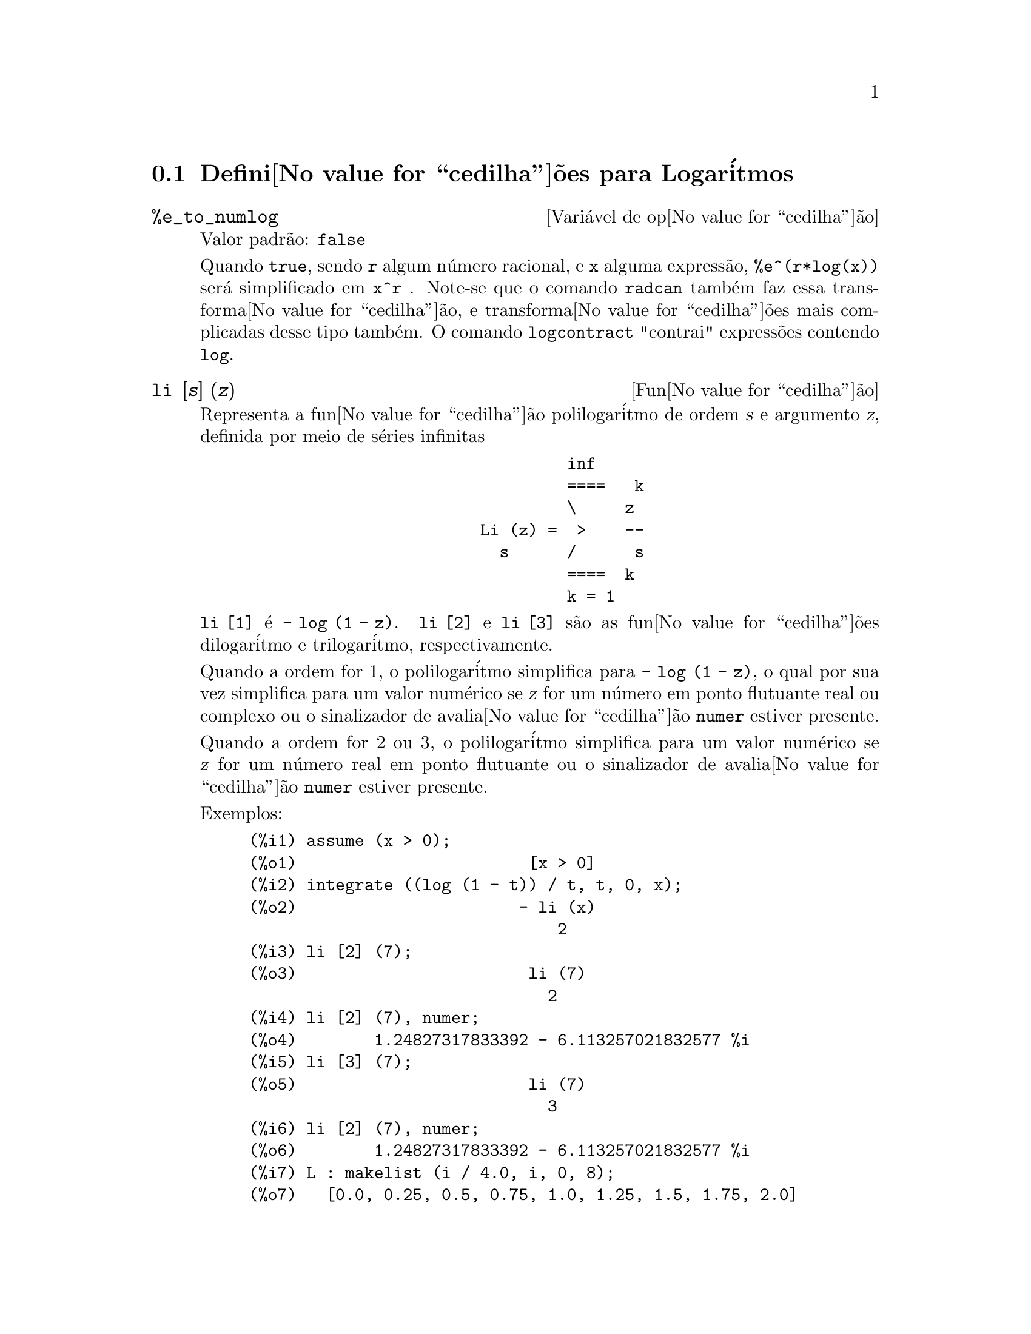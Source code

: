 @c Language: Brazilian Portuguese, Encoding: iso-8859-1
@c /Logarithms.texi/1.16/Sat Jul  8 08:14:48 2006/-ko/
@menu
* Defini@value{cedilha}@~{o}es para Logar@'{i}tmos::
@end menu

@node Defini@value{cedilha}@~{o}es para Logar@'{i}tmos,  , Logar@'{i}tmos, Logar@'{i}tmos
@section Defini@value{cedilha}@~{o}es para Logar@'{i}tmos

@defvr {Vari@'{a}vel de op@value{cedilha}@~{a}o} %e_to_numlog
Valor padr@~{a}o: @code{false}

Quando @code{true}, sendo @code{r} algum n@'{u}mero racional, e
@code{x} alguma express@~{a}o, @code{%e^(r*log(x))} ser@'{a} simplificado em @code{x^r} .
Note-se que o comando @code{radcan} tamb@'{e}m faz essa transforma@value{cedilha}@~{a}o,
e transforma@value{cedilha}@~{o}es mais complicadas desse tipo tamb@'{e}m.
O comando @code{logcontract} "contrai" express@~{o}es contendo @code{log}.

@end defvr

@deffn {Fun@value{cedilha}@~{a}o} li [@var{s}] (@var{z})
Representa a fun@value{cedilha}@~{a}o polilogar@'{i}tmo de ordem @var{s} e argumento @var{z},
definida por meio de s@'{e}ries infinitas

@example
                                 inf
                                 ====   k
                                 \     z
                        Li (z) =  >    --
                          s      /      s
                                 ====  k
                                 k = 1
@end example

@code{li [1]} @'{e} @code{- log (1 - z)}.
@code{li [2]} e @code{li [3]} s@~{a}o as fun@value{cedilha}@~{o}es dilogar@'{i}tmo e trilogar@'{i}tmo, respectivamente.

Quando a ordem for 1, o polilogar@'{i}tmo simplifica para @code{- log (1 - z)},
o qual por sua vez simplifica para um valor num@'{e}rico
se @var{z} for um n@'{u}mero em ponto flutuante real ou complexo ou o sinalizador de avalia@value{cedilha}@~{a}o @code{numer} estiver presente.

Quando a ordem for 2 ou 3,
o polilogar@'{i}tmo simplifica para um valor num@'{e}rico
se @var{z} for um n@'{u}mero real em ponto flutuante
ou o sinalizador de avalia@value{cedilha}@~{a}o @code{numer} estiver presente.

Exemplos:

@c ===beg===
@c assume (x > 0);
@c integrate ((log (1 - t)) / t, t, 0, x);
@c li [2] (7);
@c li [2] (7), numer;
@c li [3] (7);
@c li [2] (7), numer;
@c L : makelist (i / 4.0, i, 0, 8);
@c map (lambda ([x], li [2] (x)), L);
@c map (lambda ([x], li [3] (x)), L);
@c ===end===
@example
(%i1) assume (x > 0);
(%o1)                        [x > 0]
(%i2) integrate ((log (1 - t)) / t, t, 0, x);
(%o2)                       - li (x)
                                2
(%i3) li [2] (7);
(%o3)                        li (7)
                               2
(%i4) li [2] (7), numer;
(%o4)        1.24827317833392 - 6.113257021832577 %i
(%i5) li [3] (7);
(%o5)                        li (7)
                               3
(%i6) li [2] (7), numer;
(%o6)        1.24827317833392 - 6.113257021832577 %i
(%i7) L : makelist (i / 4.0, i, 0, 8);
(%o7)   [0.0, 0.25, 0.5, 0.75, 1.0, 1.25, 1.5, 1.75, 2.0]
(%i8) map (lambda ([x], li [2] (x)), L);
(%o8) [0, .2676526384986274, .5822405249432515, 
.9784693966661848, 1.64493407, 2.190177004178597
 - .7010261407036192 %i, 2.374395264042415
 - 1.273806203464065 %i, 2.448686757245154
 - 1.758084846201883 %i, 2.467401098097648
 - 2.177586087815347 %i]
(%i9) map (lambda ([x], li [3] (x)), L);
(%o9) [0, .2584613953442624, 0.537213192678042, 
.8444258046482203, 1.2020569, 1.642866878950322
 - .07821473130035025 %i, 2.060877505514697
 - .2582419849982037 %i, 2.433418896388322
 - .4919260182322965 %i, 2.762071904015935
 - .7546938285978846 %i]
@end example

@end deffn

@deffn {Fun@value{cedilha}@~{a}o} log (@var{x})
Representa o logar@'{i}tmo natural (base @math{e}) de @var{x}.

Maxima n@~{a}o possui uma fun@value{cedilha}@~{a}o interna para logar@'{i}tmo de base 10 ou de outras bases. @code{log10(x) := log(x) / log(10)} @'{e} uma defini@value{cedilha}@~{a}o @'{u}til.

Simplifica@value{cedilha}@~{a}o e avalia@value{cedilha}@~{a}o de logar@'{i}tmos s@~{a}o governadas por muitos sinalizadores globais:

@code{logexpand} - faz com que @code{log(a^b)} torne-se @code{b*log(a)}.
Se @code{logexpand} for escolhida para @code{all}, @code{log(a*b)} ir@'{a} tamb@'{e}m simplificar para @code{log(a)+log(b)}.
Se @code{logexpand} for escolhida para @code{super}, ent@~{a}o @code{log(a/b)} ir@'{a} tamb@'{e}m simplificar para @code{log(a)-log(b)} para n@'{u}meros
racionais @code{a/b}, @code{a#1}.  (@code{log(1/b)}, para @code{b} inteiro, sempre simplifica).  Se
@code{logexpand} for escolhida para @code{false}, todas essas simplifica@value{cedilha}@~{o}es ir@~{a}o ser desabilitadas.

@code{logsimp} - se @code{false} ent@~{a}o nenhuma simplifica@value{cedilha}@~{a}o de @code{%e} para um expoente
contendo @code{log}'s @'{e} conclu@'{i}da.

@code{lognumer} - se @code{true} ent@~{a}o argumentos negativos em ponto flutuante para
@code{log} ir@'{a} sempre ser convertido para seu valor absoluto antes que @code{log} seja
tomado.  Se @code{numer} for tamb@'{e}m @code{true}, ent@~{a}o argumentos negativos inteiros para @code{log}
ir@~{a}o tamb@'{e}m ser convertidos para seu valor absoluto.

@code{lognegint} - se @code{true} implementa a regra @code{log(-n)} ->
@code{log(n)+%i*%pi} para @code{n} um inteiro positivo.

@code{%e_to_numlog} - quando @code{true}, @code{r} sendo algum n@'{u}mero racional, e
@code{x} alguma express@~{a}o, @code{%e^(r*log(x))} ser@'{a} simplificado em
@code{x^r} .  Note-se que o comando @code{radcan} tamb@'{e}m
faz essa transforma@value{cedilha}@~{a}o, e transforma@value{cedilha}@~{o}es mais complicadas desse tipo tamb@'{e}m.
O comando @code{logcontract} "contrai" express@~{o}es contendo @code{log}.

@end deffn

@defvr {Vari@'{a}vel de op@value{cedilha}@~{a}o} logabs
Valor padr@~{a}o: @code{false}

Quando fazendo integra@value{cedilha}@~{a}o indefinida onde
logs s@~{a}o gerados, e.g. @code{integrate(1/x,x)}, a resposta @'{e} dada em
termos de @code{log(abs(...))} se @code{logabs} for @code{true}, mas em termos de @code{log(...)} se
@code{logabs} for @code{false}.  Para integra@value{cedilha}@~{a}o definida, a escolha @code{logabs:true} @'{e}
usada, porque aqui "avalia@value{cedilha}@~{a}o" de integral indefinida nos
extremos @'{e} muitas vezes necess@'{a}ria.

@end defvr

@c NEEDS EXAMPLES
@defvr {Vari@'{a}vel de op@value{cedilha}@~{a}o} logarc
@defvrx {Fun@value{cedilha}@~{a}o} logarc (@var{expr})

Se @code{true} ir@'{a} fazer com que as fun@value{cedilha}@~{o}es circularee inversas e
hiperb@'{o}licas sejam convertidas em formas logar@'{i}timicas.
@code{logarc(@var{exp})} ir@'{a} fazer com que essa convers@~{a}o para uma express@~{a}o
particular @var{exp} sem escolher o comutador ou tendo que
re-avaliar a express@~{a}o com @code{ev}.

Quando a vari@'{a}vel global @code{logarc} for @code{true},
fun@value{cedilha}@~{o}es circulares inversas e fun@value{cedilha}@~{o}es hiperb@'{o}licas s@~{a}o substitu@'{i}das por suas
fun@value{cedilha}@~{o}es logar@'{i}tmicas equivalentes.
O valor padr@~{a}o de @code{logarc} @'{e} @code{false}.

A fun@value{cedilha}@~{a}o @code{logarc(@var{expr})} realiza aquela substitu@'{i}@value{cedilha}@~{a}o para
uma express@~{a}o @var{expr}
sem modificar o valor da vari@'{a}vel global @code{logarc}.

@end defvr

@defvr {Vari@'{a}vel de op@value{cedilha}@~{a}o} logconcoeffp
Valor padr@~{a}o: @code{false}

Controla quais coeficientes s@~{a}o
contra@'{i}dos quando usando @code{logcontract}.  Pode ser escolhida para o nome de uma
fun@value{cedilha}@~{a}o predicado de um argumento.  E.g. se voc@^{e} gosta de gerar
ra@'{i}zes quadradas, voc@^{e} pode fazer @code{logconcoeffp:'logconfun$
logconfun(m):=featurep(m,integer) ou ratnump(m)$} .  Ent@~{a}o
@code{logcontract(1/2*log(x));} ir@'{a} fornecer @code{log(sqrt(x))}.

@end defvr

@deffn {Fun@value{cedilha}@~{a}o} logcontract (@var{expr})
Recursivamente examina a express@~{a}o @var{expr}, transformando
subexpress@~{o}es da forma @code{a1*log(b1) + a2*log(b2) + c} em
@code{log(ratsimp(b1^a1 * b2^a2)) + c}

@c ===beg===
@c 2*(a*log(x) + 2*a*log(y))$
@c logcontract(%);
@c ===end===
@example
(%i1) 2*(a*log(x) + 2*a*log(y))$
(%i2) logcontract(%);
                                 2  4
(%o2)                     a log(x  y )

@end example

Se voc@^{e} faz @code{declare(n,integer);} ent@~{a}o @code{logcontract(2*a*n*log(x));} fornece
@code{a*log(x^(2*n))}.  Os coeficientes que "contraem" dessa maneira s@~{a}o
aqueles tais que 2 e @code{n} que satisfazem
@code{featurep(coeff,integer)}.  O usu@'{a}rio pode controlar quais coeficientes s@~{a}o
contra@'{i}dos escolhendo a op@value{cedilha}@~{a}o @code{logconcoeffp} para o nome de uma
fun@value{cedilha}@~{a}o predicado de um argumento.  E.g. se voc@^{e} gosta de gerara
ra@'{i}zes quadradas, voc@^{e} pode fazer @code{logconcoeffp:'logconfun$
logconfun(m):=featurep(m,integer) ou ratnump(m)$} .  ent@~{a}o
@code{logcontract(1/2*log(x));} ir@'{a} fornecer @code{log(sqrt(x))}.

@end deffn

@defvr {Vari@'{a}vel de op@value{cedilha}@~{a}o} logexpand
Valor padr@~{a}o: @code{true}

Faz com que @code{log(a^b)} torne-se @code{b*log(a)}.  Se
for escolhida para @code{all}, @code{log(a*b)} ir@'{a} tamb@'{e}m simplificar para @code{log(a)+log(b)}.  Se
for escolhida para @code{super}, ent@~{a}o @code{log(a/b)} ir@'{a} tamb@'{e}m simplificar para @code{log(a)-log(b)} para
n@'{u}meros racionais @code{a/b}, @code{a#1}.  (@code{log(1/b)}, para @code{b} inteiro, sempre
simplifica).  Se for escolhida para @code{false}, todas essas simplifica@value{cedilha}@~{o}es ir@~{a}o
ser desabilitadas.

@end defvr

@defvr {Vari@'{a}vel de op@value{cedilha}@~{a}o} lognegint
Valor padr@~{a}o: @code{false}

Se @code{true} implementa a regra
@code{log(-n)} -> @code{log(n)+%i*%pi} para @code{n} um inteiro positivo.

@end defvr

@defvr {Vari@'{a}vel de op@value{cedilha}@~{a}o} lognumer
Valor padr@~{a}o: @code{false}

Se @code{true} ent@~{a}o argumentos negativos em ponto
flutuante para @code{log} ir@~{a}o sempre ser convertidos para seus valores absolutos
antes que o @code{log} seja tomado.  Se @code{numer} for tamb@'{e}m @code{true}, ent@~{a}o argumentos inteiros
negativos para @code{log} ir@~{a}o tamb@'{e}m ser convertidos para seus valores absolutos.

@end defvr

@defvr {Vari@'{a}vel de op@value{cedilha}@~{a}o} logsimp
Valor padr@~{a}o: @code{true}

Se @code{false} ent@~{a}o nenhuma simplifica@value{cedilha}@~{a}o de @code{%e} para um
expoente contendo @code{log}'s @'{e} conclu@'{i}da.

@end defvr

@deffn {Fun@value{cedilha}@~{a}o} plog (@var{x})
Representa o principal ramo logar@'{i}tmos naturais avaliados para
complexos com @code{-%pi} < @code{carg(@var{x})} <= @code{+%pi} .

@end deffn


